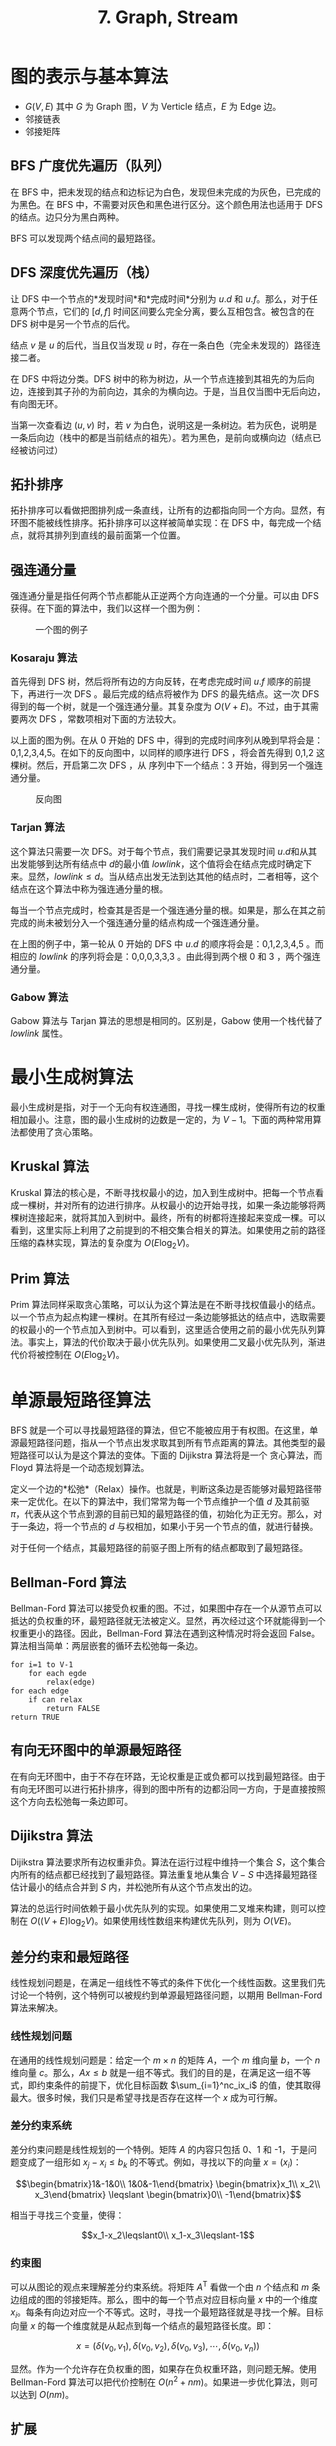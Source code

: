 #+TITLE: 7. Graph, Stream
#+MATH: true

* 图的表示与基本算法

- \(G(V,E)\) 其中 \(G\) 为 Graph 图，\(V\) 为 Verticle 结点，\(E\) 为 Edge 边。
- 邻接链表
- 邻接矩阵

** BFS 广度优先遍历（队列）

在 BFS 中，把未发现的结点和边标记为白色，发现但未完成的为灰色，已完成的为黑色。在 BFS 中，不需要对灰色和黑色进行区分。这个颜色用法也适用于 DFS 的结点。边只分为黑白两种。

BFS 可以发现两个结点间的最短路径。

** DFS 深度优先遍历（栈）

让 DFS 中一个节点的*发现时间*和*完成时间*分别为 \(u.d\) 和 \(u.f\)。那么，对于任意两个节点，它们的 \([d,f]\) 时间区间要么完全分离，要么互相包含。被包含的在 DFS 树中是另一个节点的后代。

结点 \(v\) 是 \(u\) 的后代，当且仅当发现 \(u\) 时，存在一条白色（完全未发现的）路径连接二者。

在 DFS 中将边分类。DFS 树中的称为树边，从一个节点连接到其祖先的为后向边，连接到其子孙的为前向边，其余的为横向边。于是，当且仅当图中无后向边，有向图无环。

当第一次查看边 \((u,v)\) 时，若 \(v\) 为白色，说明这是一条树边。若为灰色，说明是一条后向边（栈中的都是当前结点的祖先）。若为黑色，是前向或横向边（结点已经被访问过）

** 拓扑排序

拓扑排序可以看做把图排列成一条直线，让所有的边都指向同一个方向。显然，有环图不能被线性排序。拓扑排序可以这样被简单实现：在 DFS 中，每完成一个结点，就将其排列到直线的最前面第一个位置。

** 强连通分量

强连通分量是指任何两个节点都能从正逆两个方向连通的一个分量。可以由 DFS 获得。在下面的算法中，我们以这样一个图为例：

#+caption: 一个图的例子
[[../chap22_diagram.png]]

*** Kosaraju 算法

首先得到 DFS 树，然后将所有边的方向反转，在考虑完成时间 \(u.f\) 顺序的前提下，再进行一次 DFS 。最后完成的结点将被作为 DFS 的最先结点。这一次 DFS 得到的每一个树，就是一个强连通分量。其复杂度为 \(O(V+E)\)。不过，由于其需要两次 DFS ，常数项相对下面的方法较大。

以上面的图为例。在从 0 开始的 DFS 中，得到的完成时间序列从晚到早将会是：0,1,2,3,4,5。在如下的反向图中，以同样的顺序进行 DFS ，将会首先得到 0,1,2 这棵树。然后，开启第二次 DFS ，从 序列中下一个结点：3 开始，得到另一个强连通分量。

#+caption: 反向图
[[../chap22_diagram_reverse.png]]

*** Tarjan 算法

这个算法只需要一次 DFS。对于每个节点，我们需要记录其发现时间 \(u.d​\) 和从其出发能够到达所有结点中 \(d​\) 的最小值 \(lowlink​\)，这个值将会在结点完成时确定下来。显然，\(lowlink \leqslant d​\)。当从结点出发无法到达其他的结点时，二者相等，这个结点在这个算法中称为强连通分量的根。

每当一个节点完成时，检查其是否是一个强连通分量的根。如果是，那么在其之前完成的尚未被划分入一个强连通分量的结点构成一个强连通分量。

在上图的例子中，第一轮从 0 开始的 DFS 中 \(u.d\) 的顺序将会是：0,1,2,3,4,5 。而相应的 \(lowlink\) 的序列将会是：0,0,0,3,3,3 。由此得到两个根 0 和 3 ，两个强连通分量。

*** Gabow 算法

Gabow 算法与 Tarjan 算法的思想是相同的。区别是，Gabow 使用一个栈代替了 \(lowlink\) 属性。

* 最小生成树算法

最小生成树是指，对于一个无向有权连通图，寻找一棵生成树，使得所有边的权重相加最小。注意，图的最小生成树的边数是一定的，为 \(V-1\)。下面的两种常用算法都使用了贪心策略。

** Kruskal 算法

Kruskal 算法的核心是，不断寻找权最小的边，加入到生成树中。把每一个节点看成一棵树，并对所有的边进行排序。从权最小的边开始寻找，如果一条边能够将两棵树连接起来，就将其加入到树中。最终，所有的树都将连接起来变成一棵。可以看到，这里实际上利用了之前提到的不相交集合相关的算法。如果使用之前的路径压缩的森林实现，算法的复杂度为 \(O(E\log_2V)\)。

** Prim 算法

Prim 算法同样采取贪心策略，可以认为这个算法是在不断寻找权值最小的结点。以一个节点为起点构建一棵树。在其所有经过一条边能够抵达的结点中，选取需要的权最小的一个节点加入到树中。可以看到，这里适合使用之前的最小优先队列算法。事实上，算法的代价取决于最小优先队列。如果使用二叉最小优先队列，渐进代价将被控制在 \(O(E\log_2V)\)。

* 单源最短路径算法

BFS 就是一个可以寻找最短路径的算法，但它不能被应用于有权图。在这里，单源最短路径问题，指从一个节点出发求取其到所有节点距离的算法。其他类型的最短路径可以认为是这个算法的变体。下面的 Dijikstra 算法将是一个 贪心算法，而 Floyd 算法将是一个动态规划算法。

定义一个边的*松弛*（Relax）操作。也就是，判断这条边是否能够对最短路径带来一定优化。在以下的算法中，我们常常为每一个节点维护一个值 \(d\) 及其前驱 \(\pi\)，代表从这个节点到源的目前已知的最短路径的值，初始化为正无穷。那么，对于一条边，将一个节点的 \(d\) 与权相加，如果小于另一个节点的值，就进行替换。

对于任何一个结点，其最短路径的前驱子图上所有的结点都取到了最短路径。

** Bellman-Ford 算法

Bellman-Ford 算法可以接受负权重的图。不过，如果图中存在一个从源节点可以抵达的负权重的环，最短路径就无法被定义。显然，再次经过这个环就能得到一个权重更小的路径。因此，Bellman-Ford 算法在遇到这种情况时将会返回 False。算法相当简单：两层嵌套的循环去松弛每一条边。

#+begin_example
for i=1 to V-1
    for each egde
        relax(edge)
for each edge
    if can relax
        return FALSE
return TRUE
#+end_example

** 有向无环图中的单源最短路径

在有向无环图中，由于不存在环路，无论权重是正或负都可以找到最短路径。由于有向无环图可以进行拓扑排序，得到的图中所有的边都沿同一方向，于是直接按照这个方向去松弛每一条边即可。

** Dijikstra 算法

Dijikstra 算法要求所有边权重非负。算法在运行过程中维持一个集合 \(S\)，这个集合内所有的结点都已经找到了最短路径。算法重复地从集合 \(V-S\) 中选择最短路径估计最小的结点合并到 \(S\) 内，并松弛所有从这个节点发出的边。

算法的总运行时间依赖于最小优先队列的实现。如果使用二叉堆来构建，则可以控制在 \(O((V+E)\log_2V)\)。如果使用线性数组来构建优先队列，则为 \(O(VE)\)。

** 差分约束和最短路径

线性规划问题是，在满足一组线性不等式的条件下优化一个线性函数。这里我们先讨论一个特例，这个特例可以被规约到单源最短路径问题，以期用 Bellman-Ford 算法来解决。

*** 线性规划问题

在通用的线性规划问题是：给定一个 \(m\times n\) 的矩阵 \(A\)，一个 \(m\) 维向量 \(b\)，一个 \(n\) 维向量 \(c\)。那么，\(Ax\leqslant b\) 就是一组不等式。我们的目的是，在满足这一组不等式，即约束条件的前提下，优化目标函数 \(\sum_{i=1}^nc_ix_i\) 的值，使其取得最大。很多时候，我们只是希望寻找是否存在这样一个 \(x\) 成为可行解。

*** 差分约束系统

差分约束问题是线性规划的一个特例。矩阵 \(A\) 的内容只包括 0、1 和 -1，于是问题变成了一组形如 \(x_j-x_i\leqslant b_k\) 的不等式。例如，寻找以下的向量 \(x=(x_i)\)：

\[\begin{bmatrix}1&-1&0\\ 1&0&-1\end{bmatrix} \begin{bmatrix}x_1\\ x_2\\ x_3\end{bmatrix} \leqslant \begin{bmatrix}0\\ -1\end{bmatrix}\]

相当于寻找三个变量，使得：

\[x_1-x_2\leqslant0\\ x_1-x_3\leqslant-1\]

*** 约束图

可以从图论的观点来理解差分约束系统。将矩阵 \(A^\mathrm{T}\) 看做一个由 \(n\) 个结点和 \(m\) 条边组成的图的邻接矩阵。那么，图中的每一个节点对应目标向量 \(x\) 中的一个维度 \(x_i\)。每条有向边对应一个不等式。这时，寻找一个最短路径就是寻找一个解。目标向量 \(x\) 的每一个维度就是从起点到每一个结点的最短路径长度。即：

\[x=(\delta(v_0,v_1),\delta(v_0,v_2),\delta(v_0,v_3),\cdots,\delta(v_0,v_n))\]

显然。作为一个允许存在负权重的图，如果存在负权重环路，则问题无解。使用 Bellman-Ford 算法可以把代价控制在 \(O(n^2+nm)\)。如果进一步优化算法，则可以达到 \(O(nm)\)。

** 扩展

Karp 最小平均权重路径算法

* 所有节点间的最短路径问题

显然，可以通过 \(|V|\) 次单源最短路径算法来解决这个问题。如果使用 Dijkstra 算法，在线性数组作为优先队列的情况下，复杂度为 \(O(V^3)\)。使用二叉堆时，将控制在 \(O(VE\log_2V)\)。当图中有负权时，使用 Bellman-Ford 算法将会使复杂度来到 \(O(V^2E)\)。在图非常稠密的情况下，这个值将会逼近 \(O(V^4)\)。

在接下来的算法中，我们将会更多地使用邻接矩阵，这种形式更适合这类问题的解决。算法的输出将同样是一个 \(n\) 阶矩阵，内容为两个结点之间的最短路径长度。为了得到最短路径本身，还需要一个同样为 \(n\) 阶的前驱结点矩阵。这样，通过不断地查询前驱结点矩阵，就可以得到任何两个节点之间的完整路径。（因为最短路径去掉最后一个节点，即前驱结点后，仍然是一个最短路径。）

** 基于矩阵乘法动态规划的算法

*** 递归解决最短路径问题

我们知道，一条最短路径的一部分必然也是一条最短路径。我们规定 \(l^{(m)}_{ij}\) 为从 \(i\) 到 \(j\) 所有包含边数不大于 \(m\) 的路径中最小的权重。显然，当两个节点在 \(m\) 条边内不可达时，\(l^{(m)}_{ij}\) 为 \(\infty\)。当两个节点重合时，该值为 0 。设 \(k\) 是 \(j\) 可能的前驱结点。那么：

\[{l^{(m)}_{ij}}=\min_{1\leqslant k\leqslant n}\{l^{(m-1)}_{ik}+w_{kj}\}\]

其中 \(w_{kj}\) 是结点 \(k\) 和 \(j\) 之间边的权重。又因为，简单路径的长度不可能大于结点数，所以实际的最短路径权重 \(\delta(i,j)=l^{(n-1)}_{ij}\)。

*** 自底向上计算最短路径权重

现在我们可以将所有的 \(l^{(m)}_{ij}\) 组成一个矩阵 \(L^{(m)}\)。那么，我们就可以从 \(L^{(1)}\) 开始，利用上面的公式，求取下一个矩阵，直到 \(L^{(n-1)}\)，就是我们需要的最短路径权重矩阵。

这个算法和矩阵乘法的形式十分类似，只是把求和工作变成求最小值工作。这样我们就可以定义这样一种新的 “矩阵乘法”，那么 \(L^{(m)}=L^{(m-1)}\cdot W=W^m\)，其中 \(W\) 为邻接矩阵。显然，每次 “矩阵乘法” 的复杂度为 \(\Theta(n^3)\)，总的算法复杂度为 \(\Theta(n^4)\)。

*** 使用重复平方技术改进算法

然而，我们并不关心其他的矩阵，只需要 \(L^{(n-1)}\)。因此，我们可以将上面逐个求取 \(L^{(m)}\) 的过程进行修改。首先，我们知道，对于任意 \(m\geqslant n-1\)，\(L^{(m)}=L^{(n-1)}\)。然后，我们使用 \(L^{(2m)}=(L^{(m)})^2\) 来求取更靠后的矩阵。每次矩阵乘法的复杂度仍然为 \(\Theta(n^3)\)，总的算法复杂度被控制在了 \(\Theta(n^3\log_2n)\)。

** Floyd-Warshall 算法

*** 递归求解的方法

也称 Floyd 算法。算法的核心是，维护一个结点的集合，及其所有节点之间，仅在集合内部的最短路径。不断将新的结点加入到这个集合里，并检查这个边是否对节点之间的最短路径发生了改变。令 \(d^{(k)}_{ij}\) 为所有位于节点集合 \(\{1,2,\cdots,k\}\) 内部的从 \(i\) 到 \(j\) 的最短路径的权重。那么就可以使用递归式来求解其值：

\[d^{(k)}_{ij}=\begin{cases} w_{ij}&\text{if }k=0\\ \min(d^{(k-1)}_{ij},d^{(k-1)}_{ik}+d^{(k-1)}_{kj})&\text{if }k\geqslant 1 \end{cases}\]

于是，矩阵 \(D^{(n)}=(d^{(n)}_{ij})\) 给出的就是我们的最后答案。

*** 自底向上实现算法

当 \(k=0\) 时，最短路径权重矩阵 \(D^{(0)}\) 既是所有直接相连结点之间的关系。然后，逐渐加入结点到集合内，即增大 \(k\) 的值。每加入一个节点，就调用 \(d^{(k)}_{ij}=\min(d^{(k-1)}_{ij},d^{(k-1)}_{ik}+d^{(k-1)}_{kj})\)，更新所有节点之间的路径关系。即三层 for 循环的嵌套。因此，算法的复杂度为 \(\Theta(n^3)\)。

*** 有向图的传递闭包

给定一个有向图 \(G=(V,E)\)，我们希望知道任意两个结点是否可达。定义图 \(G\) 的传递闭包为 \(G^\*=(V,E^\*)\)，其中若结点 \(i\)、\(j\) 可达，则 \((i,j)\in E^\*\)，即所有可达关系的集合。

一种有效的方法是为所有边赋权重 1 ，再运行 Floyd 算法，以得到所有可达的路径。另一种效率更高的方法是，以逻辑*或操作*和*与操作*来代替 Floyd 算法中的 min 和 +。这样，可以将整数型的存储空间减少到布尔型的，同时也能够带来更快的速度。

** Johnson 算法

Johnson 算法适用于在稀疏图中寻找最短路径，复杂度为 \(O(V^2\log_2V+VE)\) ，或者通常情况使用二叉堆时的 \(O(VE\log_2V))\)。当 \(E\) 较小时，其时间代价低于上面两种算法。Johnson 算法的基本思想是*重新赋予权重*。

首先，对于非负权重的图，我们可以对每个节点使用 Dijkstra 算法来寻找单源最短路径，如果使用斐波那契堆，其复杂度为 \(O(V^2\log_2V+VE)\)。如果图中包含负权重但没有负权重的环，则只要计算出一组新的非负权重进行替换，再使用 Dijkstra 算法即可。我们将在这个过程耗费 \(O(VE)\) 的时间。

*** 重新赋予权重的方法

显然，赋予权重不能改变最短路径。权重函数如下定义：

\[\hat w(p)=w(p)+h(v_0)-h(v_k)\]

可以做如下的证明：

\[\hat w(p)=\sum^k_{i=1}\hat w(v_{i-1},v_i)=\sum^k_{i=1}(w(v_{i-1},v_i)+h(v_{i-1})-h(v_i)) \\ =\sum^k_{i-1}w(v_{i-1},v_i)+h(v_0)-h(v_k)=w(p)+h(v_0)-h(v_k)\]

又因为 \(h(v)\) 不依赖于当前的具体路径，对于更大的 \(w(v_1,v_2)\)，必然有更大的 \(\hat w(v_1,v_2)\)。而且，如果原图中有一个权重为负的环路，在新图中同样会是一个负权重的环路。

接下来，我们需要让 \(\hat w\) 取得非负值。首先，我们为一个新图 \(G'=(V',E')\) 增加一个结点，并让其具备指向每一个结点的边，权重为 0。

然后，我们定义 \(h(v)=\delta(s,v)\)。这样，对于所有与 \(s\) 间以负权重相连的结点，其 \(h\) 都将是负值，而以正权重路径相连的结点的 \(h\) 将会是 0 。这样，我们就得到了新的权重函数。 这个过程可以使用 Bellman-Ford 算法来实现，既能够发现负权重环又能够求得 \(h(v)\)。


* 最大流算法

** 流网络

*** 流网络的形式

流网络可以被概括成这样一个有向图：图中包括一个源点和一个汇点，二者的速率相等。每条边都有一个固定的最大流量。物料在结点上不能储存，即每个节点的入量与出量应当相等。这条流量守恒性质与基尔霍夫电流定律等价。图中不能存在两个节点之间往返的两条边（反平行边）。

形式上，我们使用一个有向图 \(G=(V,E)\)，每条边有一个非负的最大流量值 \(c(u,v)\)，及其实际流量 \(f(u,v)\)。为方便起见，把所有不存在的边的流量设置为 0 ，并假设所有节点都在源点 \(s\) 与汇点 \(t\) 的一条路径上。这样，流网络一定是连通的，并且除了 \(s\) 之外，每个节点都有入边。因此，\(|E|\geqslant|V|-1\)。我们将其特性总结为两个显而易见的性质：\(0\leqslant f(u,v)\leqslant c(u,v)\)，以及任何一个节点的出流量和入流量相等。

*** 使用反平行边来模拟问题

我们的算法中通常不允许反平行边的出现。当遇到这种问题时，可以通过加入一个节点来规避这种情况。如，对于 \(u\to v\to u\)，可以转化为 \(u\to e\to v\to u\)。

*** 具有多个源点和汇点的问题

解决这个问题的方法实际相当简单。加入新的超级源点和超级汇点，并将所有的源点和汇点变成与它们直接连接的结点即可。显然，这些新加入的边的容量应当为 \(\infty\)。这样才能使得新的图与旧的图性质相同。

** Ford-Fulkerson 方法

*** 残存网络

已知一个流网络 \(G(V,E)\) 及其中的一个流 \(f\)，定义*残存网络*的容量 \(c_f(u,v)\)，则：

\[c_f(u,v)=\begin{cases}
c(u,v)-f(u,v)&\text{if }(u,v)\in E\\
f(v,u)&\text{if }(v,u)\in E\\
0&\text{otherwise}
\end{cases}\]

残存网络的容量相当于这个流在这个流网络中还能变动的空间，其形式与流网络类似，只是允许反平行边的存在。如果 \(f'\) 是残存网络中的一个流，那么定义流 \(f'\) 对流 \(f\) 的*递增*（augmentation）：

\[f\uparrow f'=\begin{cases}
f(u,v)+f'(u,v)-f'(v,u)&\text{if }(u,v)\in E\\
0&\text{otherwise}
\end{cases}\]

相当于在叠加了这两个流之后得到的新流。

*** 增广路径

增广路径是残存网络中的一条从 \(s\) 到 \(t\) 的简单路径。定义这条路径 \(p\) 的*残存容量* \(c_f(p)=\min\{c_f(u,v):(u,v)\text{belongs to path }p\}\)。

那么，我们就可以在原来的流基础上，将这条增广路径上的所有边的流量均增加 \(c_f(p)\)，而不会破坏流网络的性质。此外，由于增广路径有可能经过与原网络中的边相反的边，这时原图中的流的某些边的流量就会减小。

可以证明，新的到的流比原来的流更加接近最大流。而且，当且仅当残存网络中不再存在增广路径时，得到的流是最大流。这就是 Ford-Fulkerson 方法的核心思想。

*** Ford-Fulkerson 算法的实现

在算法的每次迭代中，寻找一条增广路径，并将其应用到流上，以 \(f\uparrow f_p\) 来代替 \(f\)，直到不存在增广路径为止。

算法的时间代价取决于寻找增广路径的方法。不过，当边的容量为无理数时，寻找增广路径的过程有可能无法终止。实际情况中我们处理的大多是整数容量，如果遇到有理数容量，则可以将其乘一个系数。

我们以整数容量的情况为例。如果使用 DFS 或 BFS 来寻找路径，那么找到一条路径的时间为 \(O(V+E')=O(E)\)。每一次使用增广路径都对流的容量带来一次增加，所以整个算法的运行时间为 \(O(E|f^\*|)\)，其中 \(|f^\*|\) 为最大流的容量。

使用 BFS 作为路径算法的 Ford-Fulkerson 方法称为 Edmonds-Karp 算法。由于使用 BFS，每次找到的增广路径都必定是一个最短路径。整个算法的复杂度为 \(O(VE^2)\)。

** 最大二分分配

最大二分分配问题是指，给定一个二分图（由两组结点组成的图，边只存在两种结点之间，而不存在于同种结点之间），求一组边，实现最大匹配。即，一个所有边组成的集合的子集，这个子集的元素数量最多。

这个问题相当于一个多源点多汇点的最大流问题，每条边的容量都被设定为 1。随后，应用 Ford-Fulkerson 方法即可。
